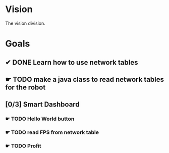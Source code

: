 * Vision
The vision division.
* Goals
** ✔ DONE Learn how to use network tables
** ☛ TODO make a java class to read network tables for the robot
** [0/3] Smart Dashboard
*** ☛ TODO Hello World button
*** ☛ TODO read FPS from network table
*** ☛ TODO Profit
